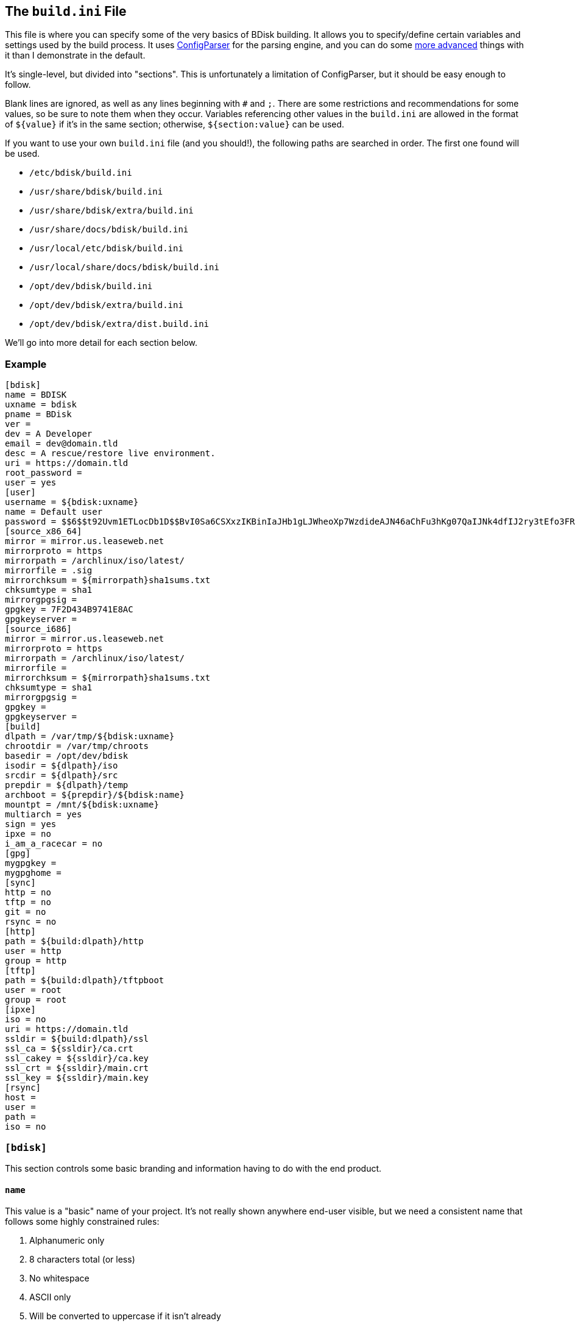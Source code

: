 == The `build.ini` File
This file is where you can specify some of the very basics of BDisk building. It allows you to specify/define certain variables and settings used by the build process. It uses https://docs.python.org/3/library/configparser.html[ConfigParser^] for the parsing engine, and you can do some https://wiki.python.org/moin/ConfigParserExamples[more advanced^] things with it than I demonstrate in the default.

It's single-level, but divided into "sections". This is unfortunately a limitation of ConfigParser, but it should be easy enough to follow.

Blank lines are ignored, as well as any lines beginning with `#` and `;`. There are some restrictions and recommendations for some values, so be sure to note them when they occur. Variables referencing other values in the `build.ini` are allowed in the format of `${value}` if it's in the same section; otherwise, `${section:value}` can be used.

If you want to use your own `build.ini` file (and you should!), the following paths are searched in order. The first one found will be used.

* `/etc/bdisk/build.ini`
* `/usr/share/bdisk/build.ini`
* `/usr/share/bdisk/extra/build.ini`
* `/usr/share/docs/bdisk/build.ini`
* `/usr/local/etc/bdisk/build.ini`
* `/usr/local/share/docs/bdisk/build.ini`
* `/opt/dev/bdisk/build.ini`
* `/opt/dev/bdisk/extra/build.ini`
* `/opt/dev/bdisk/extra/dist.build.ini`

We'll go into more detail for each section below.

=== Example
 [bdisk]
 name = BDISK
 uxname = bdisk
 pname = BDisk
 ver = 
 dev = A Developer
 email = dev@domain.tld
 desc = A rescue/restore live environment.
 uri = https://domain.tld
 root_password =
 user = yes
 [user]
 username = ${bdisk:uxname}
 name = Default user
 password = $$6$$t92Uvm1ETLocDb1D$$BvI0Sa6CSXxzIKBinIaJHb1gLJWheoXp7WzdideAJN46aChFu3hKg07QaIJNk4dfIJ2ry3tEfo3FRvstKWasg/
 [source_x86_64]
 mirror = mirror.us.leaseweb.net
 mirrorproto = https
 mirrorpath = /archlinux/iso/latest/
 mirrorfile = .sig
 mirrorchksum = ${mirrorpath}sha1sums.txt
 chksumtype = sha1
 mirrorgpgsig =
 gpgkey = 7F2D434B9741E8AC
 gpgkeyserver =
 [source_i686]
 mirror = mirror.us.leaseweb.net
 mirrorproto = https
 mirrorpath = /archlinux/iso/latest/
 mirrorfile = 
 mirrorchksum = ${mirrorpath}sha1sums.txt
 chksumtype = sha1
 mirrorgpgsig =
 gpgkey =
 gpgkeyserver =
 [build]
 dlpath = /var/tmp/${bdisk:uxname}
 chrootdir = /var/tmp/chroots
 basedir = /opt/dev/bdisk
 isodir = ${dlpath}/iso
 srcdir = ${dlpath}/src
 prepdir = ${dlpath}/temp
 archboot = ${prepdir}/${bdisk:name}
 mountpt = /mnt/${bdisk:uxname}
 multiarch = yes
 sign = yes
 ipxe = no
 i_am_a_racecar = no
 [gpg]
 mygpgkey =
 mygpghome =
 [sync]
 http = no
 tftp = no
 git = no
 rsync = no
 [http]
 path = ${build:dlpath}/http
 user = http
 group = http
 [tftp]
 path = ${build:dlpath}/tftpboot
 user = root
 group = root 
 [ipxe]
 iso = no
 uri = https://domain.tld
 ssldir = ${build:dlpath}/ssl
 ssl_ca = ${ssldir}/ca.crt
 ssl_cakey = ${ssldir}/ca.key
 ssl_crt = ${ssldir}/main.crt
 ssl_key = ${ssldir}/main.key
 [rsync]
 host = 
 user = 
 path = 
 iso = no

=== `[bdisk]`
This section controls some basic branding and information having to do with the end product.

==== `name`
This value is a "basic" name of your project. It's not really shown anywhere end-user visible, but we need a consistent name that follows some highly constrained rules:

. Alphanumeric only
. 8 characters total (or less)
. No whitespace
. ASCII only
. Will be converted to uppercase if it isn't already

==== `uxname`
This value is used for filenames and the like. I highly recommend it be the same as `<<code_name_code,name>>` (in lowercase) but it doesn't need to be. It also has some rules:

. Alphanumeric only
. No whitespace
. ASCII only
. Will be converted to lowercase if it isn't already

==== `pname`
This string is used for "pretty-printing" of the project name; it should be a more human-readable string.

. *Can* contain whitespace
. *Can* be mixed-case, uppercase, or lowercase
. ASCII only

==== `ver`
The version string. If this isn't specified, we'll try to guess based on the current git commit and tags in `<<code_basedir_code,build:basedir>>`.

. No whitespace

==== `dev`
The name of the developer or publisher of the ISO, be it an individual or organization. For example, if you are using BDisk to build an install CD for your distro, this would be the name of your distro. The same rules as `<<code_pname_code,pname>>` apply.

. *Can* contain whitespace
. *Can* be mixed-case, uppercase, or lowercase
. ASCII only

==== `email`
An email address to use for git syncing messages, and/or GPG key generation.

==== `desc`
What this distribution/project is used for.

. *Can* contain whitespace
. *Can* be mixed-case, uppercase, or lowercase
. ASCII only

==== `uri`
What is this project's URI (website, etc.)? Alternatively, your personal site, your company's site, etc.

. Should be a valid URI understood by curl


==== `root_password`
The escaped, salted, hashed string to use for the root user.

Please see <<passwords,the section on passwords>> for information on this value. In the <<example,example above>>, the string `$$6$$t92Uvm1ETLocDb1D$$BvI0Sa6CSXxzIKBinIaJHb1gLJWheoXp7WzdideAJN46aChFu3hKg07QaIJNk4dfIJ2ry3tEfo3FRvstKWasg/` is created from the password `test`. I cannot stress this enough, do not use a plaintext password here nor just use a regular `/etc/shadow` file/`crypt(3)` hash here. Read the section. I promise it's short.

==== `user`
*Default: no*

This setting specifies if we should create a regular (non-root) user in the live environment. See the section <<code_user_code_2,`[user]`>> for more options.

NOTE: If enabled, this user has full sudo access.

[options="header"]
|======================
2+^|Accepts (case-insensitive) one of:
^m|yes ^m|no
^m|true ^m|false
^m|1 ^m|0
|======================

=== `[user]`
This section of `build.ini` controls aspects about `bdisk:user`. It is only used if <<code_user_code,`bdisk:user`>> is enabled.

==== `username`
What username should the user have? Standard *nix username rules apply:

. ASCII only
. 32 characters or less
. Alphanumeric only
. Lowercase only
. No whitespace
. Cannot start with a number

==== `name`
What comment/description/real name should be used for the user? For more information on this, see the https://linux.die.net/man/5/passwd[passwd(5) man page^]'s section on *GECOS*.

. ASCII only

==== `password`
The escaped, salted, hashed string to use for the non-root user.

Please see <<passwords,the section on passwords>> for information on this value. In the <<example,example above>>, the string `$$6$$t92Uvm1ETLocDb1D$$BvI0Sa6CSXxzIKBinIaJHb1gLJWheoXp7WzdideAJN46aChFu3hKg07QaIJNk4dfIJ2ry3tEfo3FRvstKWasg/` is created from the password `test`. I cannot stress this enough, do not use a plaintext password here nor just use a regular `/etc/shadow` file/`crypt(3)` hash here. Read the section. I promise it's short.

=== `[source_<arch>]`
This section controls where to fetch the "base" tarballs.

NOTE: Previously, these settings were *not* architecture-specific, and included in the <<code_build_code,`build`>> section.

It was necessary to create this section per architecture, because https://www.archlinux.org/news/phasing-out-i686-support/[Arch Linux has dropped i686 support^]. However, plenty of other distros also have removed support and other third-party projects have ported. (You can find the Arch Linux 32-bit/i686 port project http://archlinux32.org/[here^].)

The directives here are only covered once, however, since both sections are identical- they just allow you to specify different mirrors. Note that the two settings are `[source_i686]` (for 32-bit) and `[source_x86_64]` (for 64-bit/multilib).

Which section is used (or both) depends on what <<code_multiarch_code, architectures you have enabled>> for the build.

==== `mirror`
A mirror that hosts the bootstrap tarball. It is *highly* recommended you use an Arch Linux https://wiki.archlinux.org/index.php/Install_from_existing_Linux#Method_A:_Using_the_bootstrap_image_.28recommended.29[bootstrap tarball^] as the build process is highly specialized to this (but <<bug_reports_feature_requests,patches/feature requests>> are welcome for other built distros). You can find a list of mirrors at the bottom of Arch's https://www.archlinux.org/download/[download page^].

. No whitespace
. Must be accessible remotely/via a WAN-recognized address
. Must be a domain/FQDN (or IP address) only; no paths (those come later!)

==== `mirrorproto`
What protocol should we use for the <<code_mirror_code,`mirror`>>?

|======================
^s|Must be (case-insensitive) one of: ^.^m|http ^.^m|https ^.^m|ftp
|======================

==== `mirrorpath`
What is the path to the tarball directory on the <<code_mirror_code,`mirror`>>?

. Must be a complete path (e.g. `/dir1/subdir1/subdir2`)
. No whitespace

==== `mirrorfile`
What is the filename for the tarball found in the path specified in <<code_mirrorpath_code,`mirrorpath`>> ? If left blank, we will use the hash <<code_mirrorchksum_code,checksum>> file to try to guess the most recent file.

==== `mirrorchksum`
*[optional]* +
*default: (no hash checking done)* +
*requires: <<code_chksumtype_code,`chksumtype`>>*

The path to a checksum file of the bootstrap tarball.

. No whitespace
. Must be the full path
. Don't include the <<code_mirror_code,mirror domain>> or <<code_mirrorproto_code,protocol>>

==== `chksumtype`
The algorithm that <<code_mirrorchksum_code,`mirrorchksum`>>'s hashes are in.

[options="header"]
|======================
7+^|Accepts one of:
^m|blake2b
^m|blake2s
^m|md5
^m|sha1
^m|sha224
^m|sha256
^m|sha384
^m|sha512
^m|sha3_224
^m|sha3_256
^m|sha3_384
^m|sha3_512
^m|shake_128
^m|shake_256
|======================

TIP: You may have support for additional hashing algorithms, but these are the ones gauranteed to be supported by Python's https://docs.python.org/3/library/hashlib.html[hashlib module^]. To get a full list of algorithms the computer you're building on supports, you can run `python3 -c 'import hashlib;print(hashlib.algorithms_available)'`. Most likely, however, <<code_mirrorchksum_code,`mirrorchksum`>> is going to be hashes of one of the above.

==== `mirrorgpgsig`
*[optional]* +
*default: (no GPG checking done)* +
*requires: <<optional,_gpg/gnupg_>>* +
*requires: <<code_gpgkey_code,`gpgkey`>>*

If the bootstrap tarball file has a GPG signature, we can use it for extra checking. If it's blank, GPG checking will be disabled.

If you specify just `.sig` (or use the default and don't specify a <<code_mirrorfile_code,`mirrorfile`>>), BDisk will try to guess based on the file from the hash <<code_mirrorchksum_code,checksum>> file. Note that unless you're using the `.sig` "autodetection", this must evaluate to a full URL. (e.g. `${mirrorproto}://${mirror}${mirrorpath}somefile.sig`)

==== `gpgkey`
*requires: <<optional,_gpg/gnupg_>>*

What is a key ID that should be used to verify/validate the <<code_mirrorgpgsig_code,`mirrorgpgsig`>>?

. Only used if <<code_mirrorgpgsig_code,`mirrorgpgsig`>> is set
. Can be in "short" form (e.g. _7F2D434B9741E8AC_) or "full" form (_4AA4767BBC9C4B1D18AE28B77F2D434B9741E8AC_), with or without the _0x_ prefix.

==== `gpgkeyserver`
*default: blank (GNUPG-bundled keyservers)* +
*requires: <<optional,_gpg/gnupg_>>*

What is a valid keyserver we should use to fetch <<code_gpgkey_code,`gpgkey`>>?

. Only used if <<code_mirrorgpgsig_code,`mirrorgpgsig`>> is set
. The default (blank) is probably fine. If you don't specify a personal GPG config, then you'll most likely want to leave this blank.
. If set, make sure it is a valid keyserver URI (e.g. `hkp://keys.gnupg.net`)

[options="header"]
|======================
2+^|Accepts (case-insensitive) one of:
^m|yes ^m|no
^m|true ^m|false
^m|1 ^m|0
|======================

=== `[build]`
This section controls some aspects about the host and things like filesystem paths, etc.


==== `gpg`
Should we sign our release files? See the <<code_gpg_code_2,`[gpg]`>> section.

[options="header"]
|======================
2+^|Accepts (case-insensitive) one of:
^m|yes ^m|no
^m|true ^m|false
^m|1 ^m|0
|======================

==== `dlpath`
Where should the release files be saved? Note that many other files are created here as well.

WARNING: If you manage your project in git, this should not be checked in as it has many large files that are automatically generated!

. No whitespace
. Will be created if it doesn't exist

==== `chrootdir`
Where the bootstrap tarball(s) extract to, where the chroots are built and prepped for filesystems on the live media.

WARNING: If you manage your project in git, this should not be checked in as it has many large files that are automatically generated!

. No whitespace
. Will be created if it doesn't exist

==== `basedir`
Where your <<extra,`extra/`>> and <<overlay,`overlay/`>> directories are located. If you checked out from git, this would be your git worktree directory.

. No whitespace
. Must exist and contain the above directories populated with necessary files

==== `isodir`
This is the output directory of ISO files when they're created (as well as GPG signatures if you <<code_gpg_code,enabled them>>).

WARNING: If you manage your project in git, this should not be checked in as it has many large files that are automatically generated!

. No whitespace
. Will be created if it doesn't exist

==== `srcdir`
This is where we save and compile source code if we need to dynamically build components (such as iPXE for mini ISOs).

. No whitespace
. Will be created if it doesn't exist (and is needed)

==== `prepdir`
This is the directory we use for staging.

. No whitespace
. Will be created if it doesn't exist

==== `archboot`
This directory is used to stage boot files.

WARNING: This directory should not be the exact same path as other directives! If so, you will cause your ISO to be much larger than necessary. A subdirectory of another directive's path, however, is okay.

. No whitespace
. Will be created if it doesn't exist

==== `mountpt`
The path to use as a mountpoint.

. No whitespace
. Will be created if it doesn't exist

==== `multiarch`
*default: yes*

Whether or not to build a "multiarch" image- that is, building support for both x86_64 and i686 in the same ISO.

[options="header"]
|======================
s|In order to... 3+^|Accepts (case-insensitive) one of:
s|build a multiarch ISO ^m|yes ^m|true ^m|1
s|build a separate ISO for each architecture ^m|no ^m|false ^m|0
s|only build an i686-architecture ISO ^m|i686 ^m|32 ^m|no64
s|only build an x86_64-architecture ISO ^m|x86_64 ^m|64 ^m|no32
|======================

==== `ipxe`
*default: no*

Enable iPXE ("mini ISO") functionality.

NOTE: This has no bearing on the <<code_sync_code,`[sync]`>> section, so you can create an iPXE HTTP preparation for instance without needing to sync it anywhere (in case you're building on the webserver itself).

[options="header"]
|======================
2+^|Accepts (case-insensitive) one of:
^m|yes ^m|no
^m|true ^m|false
^m|1 ^m|0
|======================

==== `i_am_a_racecar`
*default: no*

This option should only be enabled if you are on a fairly powerful, multicore system with plenty of RAM. It will speed the build process along, but will have some seriously adverse effects if your system can't handle it. Most modern systems should be fine with enabling it.

[options="header"]
|======================
2+^|Accepts (case-insensitive) one of:
^m|yes ^m|no
^m|true ^m|false
^m|1 ^m|0
|======================

=== `[gpg]`
This section controls settings for signing our release files. This is only used if <<code_gpg_code,`build:gpg`>> is enabled.

==== `mygpgkey`
A valid key ID that BDisk should use to _sign_ release files.

. You will be prompted for a passphrase if your key has one/you don't have an open and authorized gpg-agent session. Make sure you have a working pinentry configuration set up!
. If you leave this blank we will use the key we generate automatically earlier in the build process.
. We will generate one if this is blank and you have selected sign as yes.

==== `mygpghome`
The directory should be used for the above GPG key if specified. Make sure it contains a keybox (`.kbx`) your private key. (e.g. `/home/username/.gnupg`)

=== `[sync]`
This section controls what we should do with the resulting build and how to handle uploads, if we choose to use those features.

==== `http`
*default: no*

If enabled, BDisk will generate/prepare HTTP files. This is mostly only useful if you plan on using iPXE. See the <<code_http_code_2,`[http]`>> section.

[options="header"]
|======================
2+^|Accepts (case-insensitive) one of:
^m|yes ^m|no
^m|true ^m|false
^m|1 ^m|0
|======================

==== `tftp`
*default: no*

If enabled, BDisk will generate/prepare TFTP files. This is mostly only useful if you plan on using more traditional (non-iPXE) setups and regualar PXE bootstrapping into iPXE.

[options="header"]
|======================
2+^|Accepts (case-insensitive) one of:
^m|yes ^m|no
^m|true ^m|false
^m|1 ^m|0
|======================

==== `git`
*requires: <<optional,git>>* +
*default: no*

Enable automatic Git pushing for any changes done to the project itself. If you don't have upstream write/push access, you'll want to disable this.

[options="header"]
|======================
2+^|Accepts (case-insensitive) one of:
^m|yes ^m|no
^m|true ^m|false
^m|1 ^m|0
|======================

==== `rsync`
*requires: <<optional,rsync>>* +
*default: no*

Enable rsync pushing for the ISO (and other files, if you choose- useful for iPXE over HTTP(S)).

[options="header"]
|======================
2+^|Accepts (case-insensitive) one of:
^m|yes ^m|no
^m|true ^m|false
^m|1 ^m|0
|======================

=== `[http]`
This section controls details about HTTP file preparation/generation. Only used if <<code_http_code,`sync:http`>> is enabled.

==== `path`
This directory is where to build an HTTP webroot.

WARNING: MAKE SURE you do not store files here that you want to keep! They will be deleted!

. No whitespace
. If blank, HTTP preparation/generation will not be done
. If specified, it will be created if it doesn't exist
. Will be deleted first

==== `user`
What user the HTTP files should be owned as. This is most likely going to be either 'http', 'nginx', or 'apache'.

. No whitespace
. User must exist on build system

|======================
^s|Can be one of: ^.^m|username ^.^m|http://www.linfo.org/uid.html[UID]
|======================

==== `group`
What group the HTTP files should be owned as. This is most likely going to be either 'http', 'nginx', or 'apache'.

. No whitespace
. Group must exist on build system

|======================
^s|Can be one of: ^.^m|group name ^.^m|https://linux.die.net/man/5/group[UID]
|======================

=== `[tftp]`
This section controls details about TFTP file preparation/generation. Only used if <<code_tftp_code,`sync:tftp`>> is enabled.

==== `path`
The directory where we want to build a TFTP root.

WARNING: MAKE SURE you do not store files here that you want to keep! They will be deleted!

. No whitespace
. Will be created if it doesn't exist
. Will be deleted first

==== `user`
What user the TFTP files should be owned as. This is most likely going to be either 'tftp', 'root', or 'nobody'.

. No whitespace
. User must exist on build system

|======================
^s|Can be one of: ^.^m|username ^.^m|http://www.linfo.org/uid.html[UID]
|======================

==== `group`
What group the TFTP files should be owned as. This is most likely going to be either 'tftp', 'root', or 'nobody'.

. No whitespace
. Group must exist on build system

|======================
^s|Can be one of: ^.^m|group name ^.^m|https://linux.die.net/man/5/group[UID]
|======================

=== `[ipxe]`
This section controls aspects of iPXE building. Only used if <<code_ipxe_code,`build:ipxe`>> is enabled.

==== `iso`
*default: no* +
*requires: <<optional,_git_>>*

Build a "mini-ISO"; that is, an ISO file that can be used to bootstrap an iPXE environment (so you don't need to set up a traditional PXE environment on your LAN). We'll still build a full standalone ISO no matter what.

[options="header"]
|======================
2+^|Accepts (case-insensitive) one of:
^m|yes ^m|no
^m|true ^m|false
^m|1 ^m|0
|======================

==== `uri`
What URI iPXE's EMBED script should use. This would be where you host an iPXE chainloading script on a webserver, for instance. See iPXE's example of http://ipxe.org/scripting#dynamic_scripts[dynamic scripts^] for an example of the script that would be placed at this URI.

NOTE: If you require HTTP BASIC Authentication or HTTP Digest Authentication (untested), you can format it via `https://user:password@bdisk.square-r00t.net/boot.php`.

NOTE: This currently does not work for HTTPS with self-signed certificates.

. *Required* if <<code_iso_code,`iso`>> is enabled

==== `ssldir`
Directory to hold SSL results, if we are generating keys, certificates, etc.

. No whitespace
. Will be created if it does not exist

==== `ssl_ca`
Path to the (root) CA certificate file iPXE should use. See http://ipxe.org/crypto[iPXE's crypto page^] for more information.

NOTE: You can use your own CA to sign existing certs. This is handy if you run a third-party/"Trusted" root-CA-signed certificate for the HTTPS target.

. No whitespace
. Must be in PEM/X509 format
. *Required* if <<code_iso_code,`iso`>> is enabled
. If it exists, a matching key (ssl_cakey) *must* be specified
.. However, if left blank/doesn't exist, one will be automatically generated

==== `ssl_cakey`
Path to the (root) CA key file iPXE should use.

. No whitespace
. Must be in PEM/X509 format
. *Required* if <<code_iso_code,`iso`>> is enabled
. If left blank or it doesn't exist (and <<code_ssl_ca_code,`ssl_ca`>> is also blank), one will be automatically generated
. *Must* match/pair to <<code_ssl_ca_code,`ssl_ca`>> if specified/exists
. MUST NOT be passphrase-protected/DES-encrypted

==== `ssl_crt`
Path to the _client_ certificate iPXE should use.

. No whitespace
. Must be in PEM/X509 format
. *Required* if <<code_iso_code,`iso`>> is enabled
. If specified/existent, a matching CA cert (<<code_ssl_ca_code,`ssl_ca`>>) and key (<<code_ssl_cakey_code,`ssl_cakey`>>) *must* be specified
.. However, if left blank/doesn't exist, one will be automatically generated
. *Must* be signed by <<code_ssl_ca_code,`ssl_ca`>>/<<code_ssl_cakey_code,`ssl_cakey`>> if specified and already exists

==== `ssl_key`
Path to the _client_ key iPXE should use.

. No whitespace
. Must be in PEM/X509 format
. *Required* if <<code_iso_code,`iso`>> is enabled
. If left blank/nonexistent (and <<code_ssl_ca_code,`ssl_ca`>> is also blank), one will be automatically generated

=== `[rsync]`
This section controls aspects of rsync pushing. Only used if <<code_rsync_code,`sync:rsync`>> is enabled.

==== `host`
The rsync destination host.

. Must resolve from the build server
. Can be host, FQDN, or IP address

==== `user`
This is the remote user we should use when performing the rsync push.

. User must exist on remote system
. SSH pubkey authorization must be configured
. The destination's hostkey must be added to your local build user's known hosts

==== `path`
This is the remote destination path we should use for pushing via rsync.


NOTE: You'll probably want to set <<code_user_code_3,`http:user`>> and <<code_group_code,`http:group`>> to what it'll need to be on the destination.

. No whitespace
. The path *must* exist on the remote host
. The path MUST be writable by <<code_user_code_5,`user`>>

==== `iso`
Should we rsync over the ISO files too, or just the boot files?

[options="header"]
|======================
2+^|Accepts (case-insensitive) one of:
^m|yes ^m|no
^m|true ^m|false
^m|1 ^m|0
|======================
